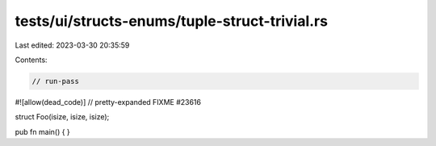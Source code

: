 tests/ui/structs-enums/tuple-struct-trivial.rs
==============================================

Last edited: 2023-03-30 20:35:59

Contents:

.. code-block:: rs

    // run-pass
#![allow(dead_code)]
// pretty-expanded FIXME #23616

struct Foo(isize, isize, isize);

pub fn main() {
}


